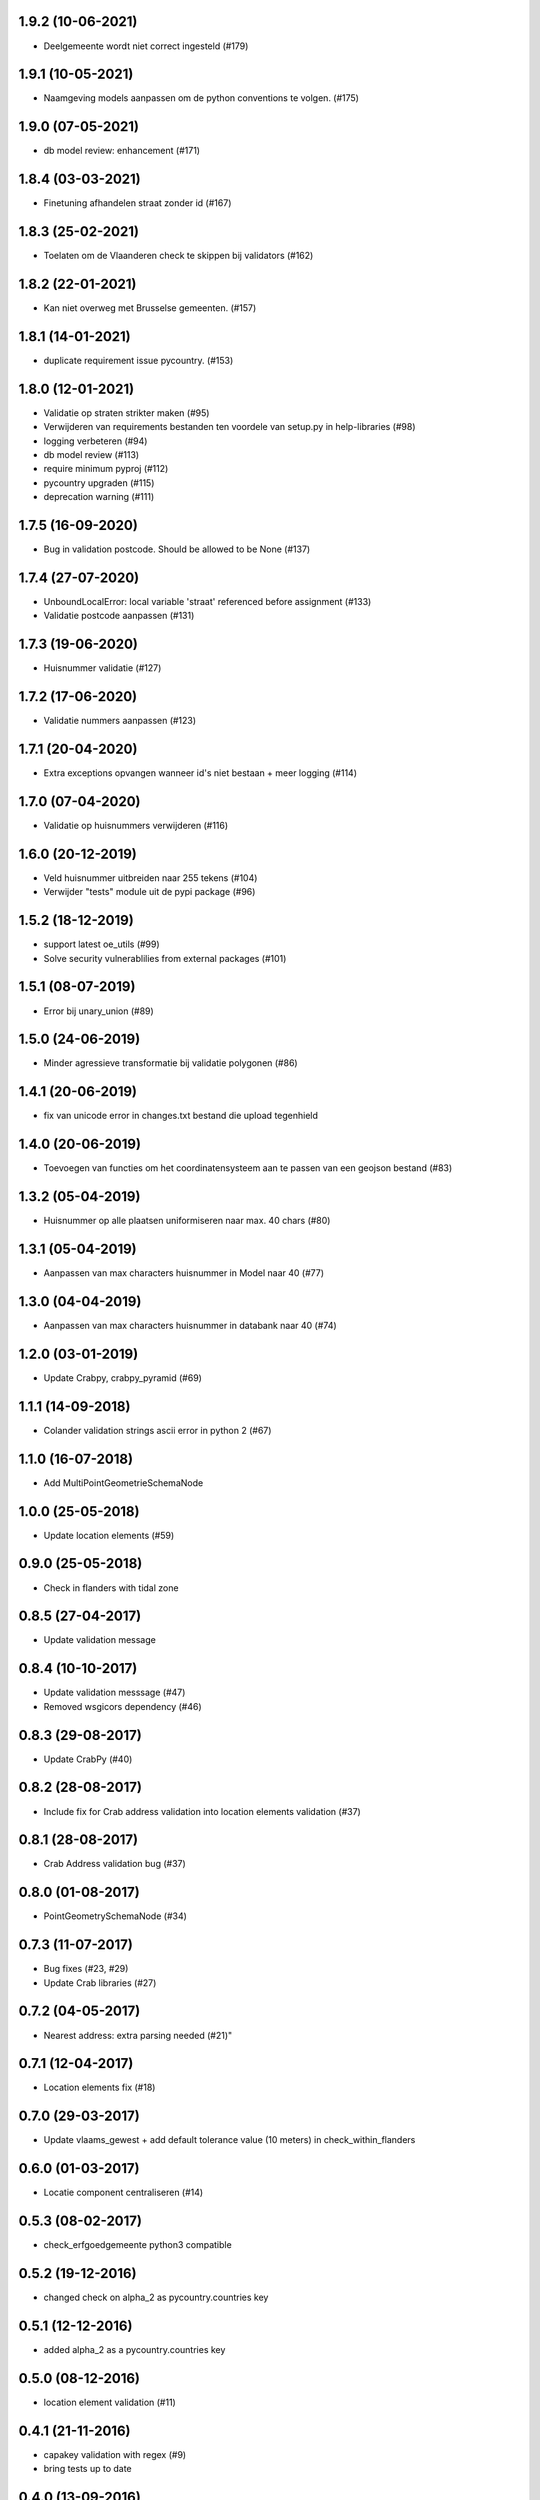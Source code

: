1.9.2 (10-06-2021)
------------------

- Deelgemeente wordt niet correct ingesteld (#179)

1.9.1 (10-05-2021)
------------------

- Naamgeving models aanpassen om de python conventions te volgen. (#175)

1.9.0 (07-05-2021)
------------------

- db model review: enhancement (#171)

1.8.4 (03-03-2021)
------------------

- Finetuning afhandelen straat zonder id (#167)

1.8.3 (25-02-2021)
------------------

- Toelaten om de Vlaanderen check te skippen bij validators (#162)

1.8.2 (22-01-2021)
------------------

- Kan niet overweg met Brusselse gemeenten. (#157)


1.8.1 (14-01-2021)
------------------

- duplicate requirement issue pycountry. (#153)

1.8.0 (12-01-2021)
------------------

- Validatie op straten strikter maken (#95)
- Verwijderen van requirements bestanden ten voordele van setup.py in help-libraries (#98)
- logging verbeteren (#94)
- db model review (#113)
- require minimum pyproj (#112)
- pycountry upgraden (#115)
- deprecation warning (#111)

1.7.5 (16-09-2020)
------------------

- Bug in validation postcode. Should be allowed to be None (#137)

1.7.4 (27-07-2020)
------------------

- UnboundLocalError: local variable 'straat' referenced before assignment (#133)
- Validatie postcode aanpassen (#131)

1.7.3 (19-06-2020)
------------------

- Huisnummer validatie (#127)

1.7.2 (17-06-2020)
------------------

- Validatie nummers aanpassen (#123)

1.7.1 (20-04-2020)
------------------

- Extra exceptions opvangen wanneer id's niet bestaan + meer logging (#114)

1.7.0 (07-04-2020)
------------------

- Validatie op huisnummers verwijderen (#116)

1.6.0 (20-12-2019)
------------------

- Veld huisnummer uitbreiden naar 255 tekens (#104)
- Verwijder "tests" module uit de pypi package (#96)

1.5.2 (18-12-2019)
------------------

- support latest oe_utils (#99)
- Solve security vulnerablilies from external packages (#101)

1.5.1 (08-07-2019)
------------------

- Error bij unary_union (#89)

1.5.0 (24-06-2019)
------------------

- Minder agressieve transformatie bij validatie polygonen (#86)

1.4.1 (20-06-2019)
------------------
- fix van unicode error in changes.txt bestand die upload tegenhield

1.4.0 (20-06-2019)
------------------
- Toevoegen van functies om het coordinatensysteem aan te passen van een geojson bestand (#83)

1.3.2 (05-04-2019)
------------------
- Huisnummer op alle plaatsen uniformiseren naar max. 40 chars (#80)

1.3.1 (05-04-2019)
------------------
- Aanpassen van max characters huisnummer in Model naar 40 (#77)

1.3.0 (04-04-2019)
------------------
- Aanpassen van max characters huisnummer in databank naar 40 (#74)

1.2.0 (03-01-2019)
------------------
- Update Crabpy, crabpy_pyramid (#69)

1.1.1 (14-09-2018)
------------------

- Colander validation strings ascii error in python 2 (#67)

1.1.0 (16-07-2018)
------------------

- Add MultiPointGeometrieSchemaNode

1.0.0 (25-05-2018)
------------------

- Update location elements (#59)

0.9.0 (25-05-2018)
------------------

- Check in flanders with tidal zone

0.8.5 (27-04-2017)
------------------

- Update validation message

0.8.4 (10-10-2017)
------------------

- Update validation messsage (#47)
- Removed wsgicors dependency (#46)

0.8.3 (29-08-2017)
------------------

- Update CrabPy (#40)

0.8.2 (28-08-2017)
------------------

- Include fix for Crab address validation into location elements validation (#37)

0.8.1 (28-08-2017)
------------------

- Crab Address validation bug (#37)


0.8.0 (01-08-2017)
------------------

- PointGeometrySchemaNode (#34)

0.7.3 (11-07-2017)
------------------

- Bug fixes (#23, #29)
- Update Crab libraries (#27)


0.7.2 (04-05-2017)
------------------

- Nearest address: extra parsing needed (#21)"

0.7.1 (12-04-2017)
------------------

- Location elements fix (#18)

0.7.0 (29-03-2017)
------------------

- Update vlaams_gewest + add default tolerance value (10 meters) in check_within_flanders

0.6.0 (01-03-2017)
------------------

- Locatie component centraliseren (#14)

0.5.3 (08-02-2017)
------------------

- check_erfgoedgemeente python3 compatible

0.5.2 (19-12-2016)
------------------

- changed check on alpha_2 as pycountry.countries key

0.5.1 (12-12-2016)
------------------

- added alpha_2 as a pycountry.countries key

0.5.0 (08-12-2016)
------------------

- location element validation (#11)

0.4.1 (21-11-2016)
------------------

- capakey validation with regex (#9)
- bring tests up to date

0.4.0 (13-09-2016)
------------------

- Adding "check_in_erfgoedgemeente" endpoint and util function".

0.3.0 (05-09-2016)
------------------

- Adding "/gemeente" and "/provincie" endpoints.

0.2.9 (01-07-2016)
------------------

- Making contour geometry valid with buffer of 0 meters instead of union.

0.2.8 (24-06-2016)
------------------

- Updating validation contour: bugfix.

0.2.7 (24-06-2016)
------------------

- Updating validation contour: remove duplicate consecutive coordinates (OGC SFA en ISO 19107:2003 standard).

0.2.6 (02-06-2016)
------------------

- Updating AdminGrenzenClient: get administrative areas by POST (not GET).

0.2.5 (26-04-2016)
------------------

- Adding function which returns the provinces intersecting with the input geojson.

0.2.4 (21-04-2016)
------------------

- Adding function which returns the province that has the largest intersecting area with the input geojson.

0.2.3 (12-04-2016)
------------------

- Including `crabpy` modules.

0.2.2 (07-04-2016)
------------------

- Adding `check_within_flanders` endpoint.

0.2.1 (05-04-2016)
------------------

- "gemeente" attribute as an encoded value.

0.2.0 (01-04-2016)
------------------

- Extending output nearest address when success with a boolean attribute "found" and an "address" attribute if "found" is true.

0.1.1 (23-03-2016)
------------------

- Extending contour validator: A self-intersecting MultiPolygon will be unified.

0.1.0 (04-03-2016)
------------------

-  Initial version
